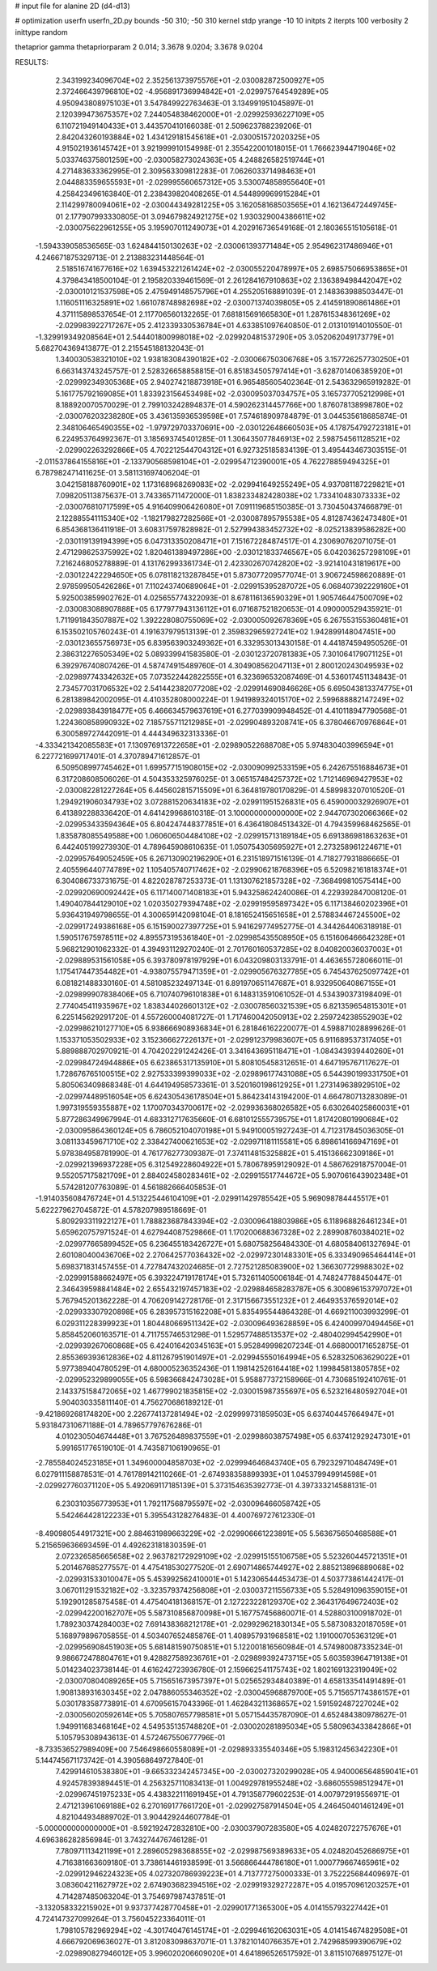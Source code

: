 # input file for alanine 2D (d4-d13)

# optimization
userfn       userfn_2D.py
bounds       -50 310; -50 310
kernel       stdp
yrange       -10 10
initpts      2
iterpts      100
verbosity    2
inittype     random

thetaprior gamma
thetapriorparam 2 0.014; 3.3678 9.0204; 3.3678 9.0204

RESULTS:
  2.343199234096704E+02  2.352561373975576E+01      -2.030082872500927E+05
  2.372466439796810E+02 -4.956891736994842E+01      -2.029975764549289E+05       4.950943808975103E+01       3.547849922763463E-01  3.134991951045897E-01
  2.120399473675357E+02  7.244054838462000E+01      -2.029925936227109E+05       6.110721949140433E+01       3.443570410166038E-01  2.509623788239206E-01
  2.842043260193884E+02  1.434129181545618E+01      -2.030051572020325E+05       4.915021936145742E+01       3.921999910154998E-01  2.355422001018015E-01
  1.766623944719046E+02  5.033746375801259E+00      -2.030058273024363E+05       4.248826582519744E+01       4.271483633362995E-01  2.309563309812283E-01
  7.062603371498463E+01  2.044883359655593E+01      -2.029995560657312E+05       3.530074858955640E+01       4.258423496163840E-01  2.238439820408265E-01
  4.544899969915284E+01  2.114299780094061E+02      -2.030044349281225E+05       3.162058168503565E+01       4.162136472449745E-01  2.177907993330805E-01
  3.094679824921275E+02  1.930329004386611E+02      -2.030075622961255E+05       3.195907011249073E+01       4.202916736549168E-01  2.180365515105618E-01
 -1.594339058536565E-03  1.624844150130263E+02      -2.030061393771484E+05       2.954962317486946E+01       4.246671875329713E-01  2.213883231448564E-01
  2.518516741677616E+02  1.639453221261424E+02      -2.030055220478997E+05       2.698575066953865E+01       4.379843418500104E-01  2.195820339461569E-01
  2.261284167910863E+02  2.136389498442047E+02      -2.030010121537598E+05       2.475949148575796E+01       4.255205168891039E-01  2.148363988503447E-01
  1.116051116325891E+02  1.661078748982698E+02      -2.030071374039805E+05       2.414591890861486E+01       4.371115898537654E-01  2.117706560132265E-01
  7.681815691665830E+01  1.287615348361269E+02      -2.029983922717267E+05       2.412339330536784E+01       4.633851097640850E-01  2.013101914010550E-01
 -1.329919349208564E+01  2.544401800998018E+02      -2.029920481537290E+05       3.052062049173779E+01       5.682704369413877E-01  2.215545188132043E-01
  1.340030538321010E+02  1.938183084390182E+02      -2.030066750306768E+05       3.157726257730250E+01       6.663143743245757E-01  2.528326658858815E-01
  6.851834505797414E+01 -3.628701406385920E+01      -2.029992349305368E+05       2.940274218873918E+01       6.965485605402364E-01  2.543632965919282E-01
  5.161775792169085E+01  1.833923156453498E+02      -2.030095037034757E+05       3.165737705212998E+01       8.188920070570029E-01  2.799103242894837E-01
  4.590262314457766E+00  1.876078138998780E+02      -2.030076203238280E+05       3.436135936539598E+01       7.574618909784879E-01  3.044535618685874E-01
  2.348106465490355E+02 -1.979729703370691E+00      -2.030122648660503E+05       4.178754792723181E+01       6.224953764992367E-01  3.185693745401285E-01
  1.306435077846913E+02  2.598754561128521E+02      -2.029902263292866E+05       4.702212544704312E+01       6.927325185834139E-01  3.495443467303515E-01
 -2.011537864155816E+01 -2.133790568598104E+01      -2.029954712390001E+05       4.762278859494325E+01       6.787982471411625E-01  3.581131697406204E-01
  3.042158188760901E+02  1.173168968269083E+02      -2.029941649255249E+05       4.937081187229821E+01       7.098205113875637E-01  3.743365711472000E-01
  1.838233482428038E+02  1.733410483073333E+02      -2.030076810717599E+05       4.916409906426080E+01       7.091119685150385E-01  3.730450437466879E-01
  2.122885541115340E+02 -1.182179827282566E+01      -2.030087895795538E+05       4.812874362473480E+01       6.854368136411918E-01  3.608317597828982E-01
  2.527994383452732E+02 -8.025213839586282E+00      -2.030119139194399E+05       6.047313350208471E+01       7.151672284874517E-01  4.230690762071075E-01
  2.471298625375992E+02  1.820461389497286E+00      -2.030121833746567E+05       6.042036257298109E+01       7.216246805278889E-01  4.131762993361734E-01
  2.423302670742820E+02 -3.921410431819617E+00      -2.030122422294650E+05       6.078118213287845E+01       5.873077209577074E-01  3.906724598620889E-01
  2.978599505426286E+01  7.110243740689064E+01      -2.029915395287072E+05       6.068407392229160E+01       5.925003859902762E-01  4.025655774322093E-01
  8.678116136590329E+01  1.905746447500709E+02      -2.030083088907888E+05       6.177977943136112E+01       6.071687521820653E-01  4.090000529435921E-01
  1.711991843507887E+02  1.392228080755069E+02      -2.030005092678369E+05       6.267553155360481E+01       6.153502105760243E-01  4.191637979513139E-01
  2.359832965927241E+02  1.942899148047451E+00      -2.030123655756973E+05       6.839563903249362E+01       6.332953013430158E-01  4.441874594950526E-01
  2.386312276505349E+02  5.089339941583580E-01      -2.030123720781383E+05       7.301064179071125E+01       6.392976740807426E-01  4.587474915489760E-01
  4.304908562047113E+01  2.800120243049593E+02      -2.029897743342632E+05       7.073522442822555E+01       6.323696532087469E-01  4.536017451134843E-01
  2.734577031706532E+02  2.541442382077208E+02      -2.029914690846626E+05       6.695043813374775E+01       6.281389842002095E-01  4.410352808000224E-01
  1.941989324015170E+02  2.599688882147249E+02      -2.029893843918477E+05       6.466634579637619E+01       6.277039909948452E-01  4.410118947790568E-01
  1.224360858990932E+02  7.185755711212985E+01      -2.029904893208741E+05       6.378046670976864E+01       6.300589727442091E-01  4.444349632313336E-01
 -4.333421342085583E+01  7.130976913722658E+01      -2.029890522688708E+05       5.974830403996594E+01       6.227721699717401E-01  4.370789471612857E-01
  6.509508997745462E+01  1.699577151908015E+02      -2.030090992533159E+05       6.242675516884673E+01       6.317208608506026E-01  4.504353325976025E-01
  3.065157484257372E+02  1.712146969427953E+02      -2.030082281227264E+05       6.445602815715509E+01       6.364819780170829E-01  4.589983207010520E-01
  1.294921906034793E+02  3.072881520634183E+02      -2.029911951526831E+05       6.459000032926907E+01       6.413892288336420E-01  4.641429968610318E-01
  3.100000000000000E+02  2.944707302066366E+02      -2.029953433594364E+05       6.804247448377851E+01       6.436418084513432E-01  4.794359968462565E-01
  1.835878085549588E+00  1.060606504484108E+02      -2.029915713189184E+05       6.691386981863263E+01       6.442405199273930E-01  4.789645908610635E-01
  1.050754305695927E+01  2.273258961224671E+01      -2.029957649052459E+05       6.267130902196290E+01       6.231518971516139E-01  4.718277931886665E-01
  2.405596440774789E+02  1.105405740717462E+02      -2.029906218768396E+05       6.520982161818374E+01       6.304086733731675E-01  4.822028787253373E-01
  1.131307621857328E+02 -7.368499810575414E+00      -2.029920690092442E+05       6.117140071408183E+01       5.943258624240086E-01  4.229392847008120E-01
  1.490407844129010E+02  1.020350279394748E+02      -2.029919595897342E+05       6.117138460202396E+01       5.936431949798655E-01  4.300659142098104E-01
  8.181652415651658E+01  2.578834467245500E+02      -2.029917249386168E+05       6.151590027397725E+01       5.941629774952775E-01  4.344264406318918E-01
  1.590517675978511E+02  4.895573195361840E+01      -2.029985435508950E+05       6.151606466642328E+01       5.968212901062332E-01  4.394931129270240E-01
  2.701760160537285E+02  8.040820036037003E+01      -2.029889531561058E+05       6.393780978197929E+01       6.043209803133791E-01  4.463655728066011E-01
  1.175417447354482E+01 -4.938075579471359E+01      -2.029905676327785E+05       6.745437625097742E+01       6.081821488330160E-01  4.581085232497134E-01
  6.891970651147687E+01  8.932950640867155E+01      -2.029899907838406E+05       6.710740796101838E+01       6.148313591061052E-01  4.534390373198409E-01
  2.774045411935967E+02  1.838344026601312E+02      -2.030078560321539E+05       6.821359654815301E+01       6.225145629291720E-01  4.557260004081727E-01
  1.717460042050913E+02  2.259724238552903E+02      -2.029986210127710E+05       6.938666908936834E+01       6.281846162220077E-01  4.598871028899626E-01
  1.153371053502933E+02  3.152366627226137E+01      -2.029912379983607E+05       6.911689537317405E+01       5.889888702970921E-01  4.704202291242426E-01
  3.341643695118471E+01 -1.084343939440260E+01      -2.029984724944886E+05       6.623865317135910E+01       5.808105458312651E-01  4.647195767117627E-01
  1.728676765100515E+02  2.927533399399033E+02      -2.029896177431088E+05       6.544390199331750E+01       5.805063409868348E-01  4.644194958573361E-01
  3.520160198612925E+01  1.273149638929510E+02      -2.029974489516054E+05       6.624305436178504E+01       5.864234143194200E-01  4.664780713283089E-01
  1.997319559355887E+02  1.170070343700617E+02      -2.029936368026582E+05       6.630264025860031E+01       5.877286349967994E-01  4.683312717635660E-01
  6.681012555739575E+01  1.817420801990684E+02      -2.030095864360124E+05       6.786052104070198E+01       5.949100051927243E-01  4.712317845036305E-01
  3.081133459671710E+02  2.338427400621653E+02      -2.029971181115581E+05       6.898614166947169E+01       5.978384958781990E-01  4.761776277309387E-01
  7.374114815325882E+01  5.415136662309186E+01      -2.029921396937228E+05       6.312549228604922E+01       5.780678959129092E-01  4.586762918757004E-01
  9.552057175821709E+01  2.884024580283461E+02      -2.029915517744672E+05       5.907061643902348E+01       5.574281207763089E-01  4.561882666405853E-01
 -1.914035608476724E+01  4.513225446104109E+01      -2.029911429785542E+05       5.969098784445517E+01       5.622279627045872E-01  4.578207989518669E-01
  5.809293311922127E+01  1.788823687843394E+02      -2.030096418803986E+05       6.118968826461234E+01       5.659620757971524E-01  4.627944087529866E-01
  1.170200688367328E+02  2.289908760384021E+02      -2.029977665899452E+05       6.236455183426727E+01       5.680758256484330E-01  4.680584061327694E-01
  2.601080400436706E+02  2.270642577036432E+02      -2.029972301483301E+05       6.333490965464414E+01       5.698371831457455E-01  4.727847432024685E-01
  2.727521285083900E+02  1.366307729988302E+02      -2.029991588662497E+05       6.393224719178174E+01       5.732611405006184E-01  4.748247788450447E-01
  2.346439598841484E+02  2.655432197457183E+02      -2.029884658283787E+05       6.300896153797072E+01       5.767945201362228E-01  4.706209142728176E-01
  2.317156673551232E+01  2.464935376592014E+02      -2.029933307920898E+05       6.283957315162208E+01       5.835495544864328E-01  4.669211003993299E-01
  6.029311228399923E+01  1.804480669511342E+02      -2.030096493628859E+05       6.424009970494456E+01       5.858452060163571E-01  4.711755746531298E-01
  1.529577488513537E+02 -2.480402994542990E+01      -2.029939267060868E+05       6.424016420345163E+01       5.952849998207234E-01  4.668000171652875E-01
  2.855369393612836E+02  4.811267951901497E+01      -2.029945550164994E+05       6.528325063629022E+01       5.977389404780529E-01  4.680005236352436E-01
  1.198142526164418E+02  1.199845813805785E+02      -2.029952329899055E+05       6.598366842473028E+01       5.958877372158966E-01  4.730685192410761E-01
  2.143375158472065E+02  1.467799021835815E+02      -2.030015987355697E+05       6.523216480592704E+01       5.904030335811140E-01  4.756270686189212E-01
 -9.421869268174820E+00  2.226774137281494E+02      -2.029999731859503E+05       6.637404457664947E+01       5.931847310671188E-01  4.789657797676286E-01
  4.010230504674448E+01  3.767526489837559E+01      -2.029986038757498E+05       6.637412929247301E+01       5.991651776519010E-01  4.743587106190965E-01
 -2.785584024523185E+01  1.349600004858703E+02      -2.029994646843740E+05       6.792329710484749E+01       6.027911158878531E-01  4.761789142110266E-01
 -2.674938358899393E+01  1.045379949914598E+01      -2.029927760371120E+05       5.492069117185139E+01       5.373154635392773E-01  4.397333214588131E-01
  6.230310356773953E+01  1.792117568795597E+02      -2.030096466058742E+05       5.542464428122233E+01       5.395543128276483E-01  4.400769727612330E-01
 -8.490980544917321E+00  2.884631989663229E+02      -2.029906661223891E+05       5.563675650468588E+01       5.215659636693459E-01  4.492623181830359E-01
  2.072326585665658E+02  2.963782172929109E+02      -2.029915155106758E+05       5.523260445721351E+01       5.201467685277557E-01  4.475418530277520E-01
  2.690714865744927E+02  2.885213896889068E+02      -2.029931533010047E+05       5.453992562410001E+01       5.142306544453473E-01  4.503773861442417E-01
  3.067011291532182E+02 -3.323579374256808E+01      -2.030037211556733E+05       5.528491096359015E+01       5.192901285875458E-01  4.475404181368157E-01
  2.127223228129370E+02  2.364317649672403E+02      -2.029942200162707E+05       5.587310856870098E+01       5.167757456860071E-01  4.528803100918702E-01
  1.789230374284003E+02  7.691438368212178E+01      -2.029929621830134E+05       5.587308320187059E+01       5.168979896705855E-01  4.503407652485876E-01
  1.408957931968581E+02  1.191000705363129E+01      -2.029956908451903E+05       5.681481590750851E+01       5.122001816560984E-01  4.574980087335234E-01
  9.986672478804761E+01  9.428827589236761E+01      -2.029899392473715E+05       5.603593964719138E+01       5.014234023738144E-01  4.616242723936780E-01
  2.159662541175743E+02  1.802169132319049E+02      -2.030070804089265E+05       5.715651673957397E+01       5.025652934840389E-01  4.658133541491489E-01
  1.908138931630345E+02  2.047886055346352E+02      -2.030045968879700E+05       5.715657174386157E+01       5.030178358773891E-01  4.670956157043396E-01
  1.462843211368657E+02  1.591592487227024E+02      -2.030056020592614E+05       5.705807657798581E+01       5.057154435787090E-01  4.652484380978627E-01
  1.949911683468164E+02  4.549535135748820E+01      -2.030020281895034E+05       5.580963433842866E+01       5.105795308943613E-01  4.572467550677796E-01
 -8.733536527989409E+00  7.546498660558089E+01      -2.029893335540346E+05       5.198312456342230E+01       5.144745671173742E-01  4.390568649727840E-01
  7.429914610538380E+01 -9.665332342457345E+00      -2.030027320299028E+05       4.940006564859041E+01       4.924578393894451E-01  4.256325711083413E-01
  1.004929781955248E+02 -3.686055598512947E+01      -2.029967451975233E+05       4.438322111691945E+01       4.791358779602253E-01  4.007972919556971E-01
  2.471213961069188E+02  6.270169177661720E+01      -2.029927587914504E+05       4.246450401461249E+01       4.821044934889702E-01  3.904429244607784E-01
 -5.000000000000000E+01 -8.592192472832810E+00      -2.030037907283580E+05       4.024820722757676E+01       4.696386282856984E-01  3.743274476746128E-01
  7.780971113421199E+01  2.289605298368855E+02      -2.029987569389633E+05       4.024820452686975E+01       4.716381663609180E-01  3.738614461938599E-01
  3.566866444786180E+01  1.000779667465961E+02      -2.029912946224323E+05       4.027320786939223E+01       4.713777275000333E-01  3.752225684409697E-01
  3.083604211627972E+02  2.674903682394516E+02      -2.029919329272287E+05       4.019570961203257E+01       4.714287485063204E-01  3.754697987437851E-01
 -3.132058332215902E+01  9.937377428770458E+01      -2.029901771365300E+05       4.014155793227442E+01       4.724147327099264E-01  3.756045223364011E-01
  1.798105782969294E+02 -4.301740476145174E+01      -2.029946162063031E+05       4.014154674829508E+01       4.666792069636027E-01  3.812083098637071E-01
  1.378210140766357E+01  2.742968599390679E+02      -2.029890827946012E+05       3.996020206609020E+01       4.641896526517592E-01  3.811510768975127E-01